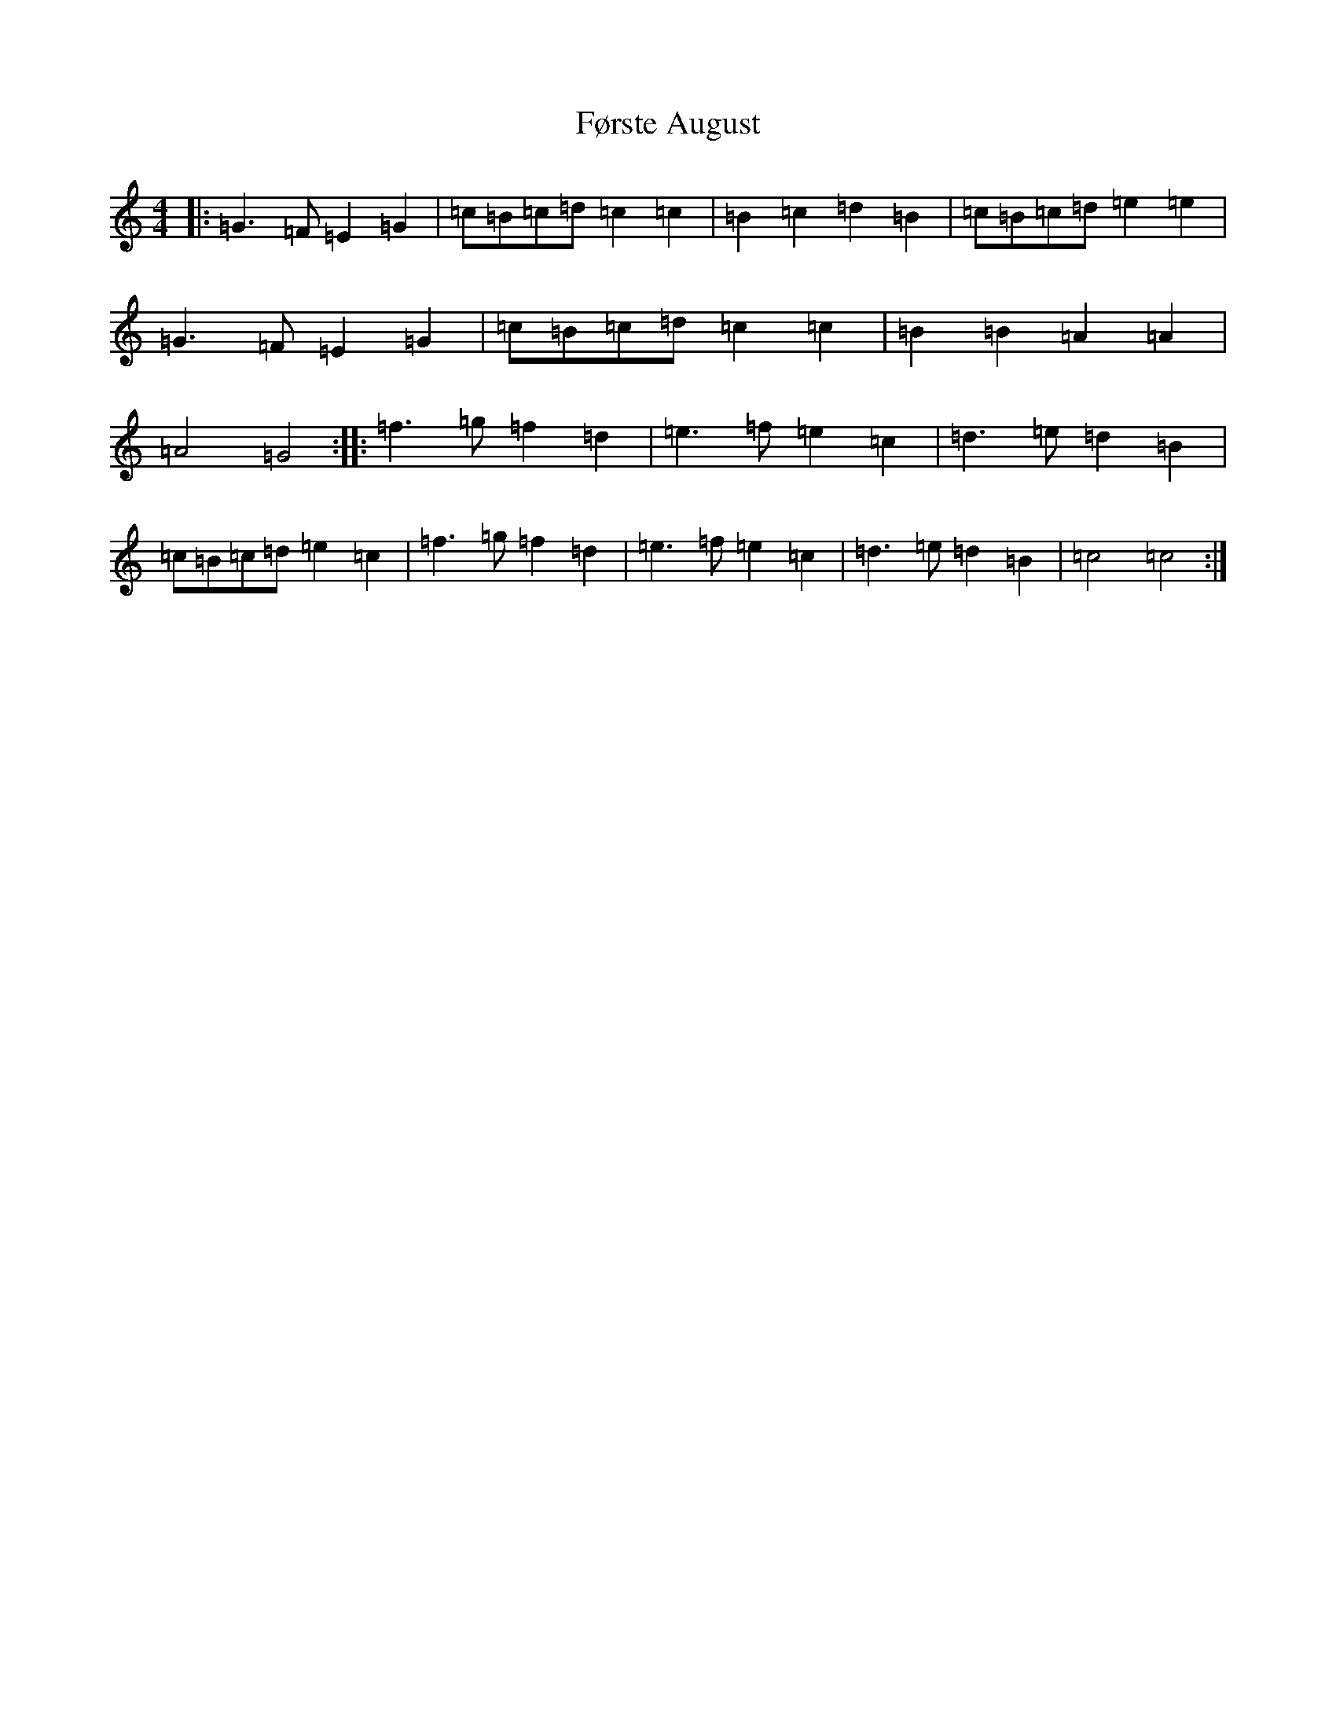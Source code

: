 X: 7417
T: Første August
S: https://thesession.org/tunes/11113#setting11113
R: reel
M:4/4
L:1/8
K: C Major
|:=G3=F=E2=G2|=c=B=c=d=c2=c2|=B2=c2=d2=B2|=c=B=c=d=e2=e2|=G3=F=E2=G2|=c=B=c=d=c2=c2|=B2=B2=A2=A2|=A4=G4:||:=f3=g=f2=d2|=e3=f=e2=c2|=d3=e=d2=B2|=c=B=c=d=e2=c2|=f3=g=f2=d2|=e3=f=e2=c2|=d3=e=d2=B2|=c4=c4:|